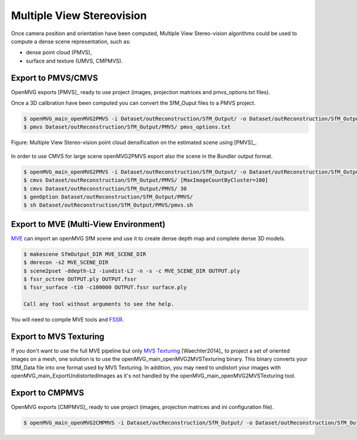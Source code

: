 
*************************************
Multiple View Stereovision
*************************************

Once camera position and orientation have been computed, Multiple View Stereo-vision algorithms could be used 
to compute a dense scene representation, such as:

- dense point cloud (PMVS),
- surface and texture (UMVS, CMPMVS).


Export to PMVS/CMVS
========================

OpenMVG exports [PMVS]_ ready to use project (images, projection matrices and pmvs_options.txt files).

Once a 3D calibration have been computed you can convert the SfM_Ouput files to a PMVS project.

.. code-block:: c++

  $ openMVG_main_openMVG2PMVS -i Dataset/outReconstruction/SfM_Output/ -o Dataset/outReconstruction/SfM_Output/
  $ pmvs Dataset/outReconstruction/SfM_Output/PMVS/ pmvs_options.txt

.. figure:: resultOutput.png
   :align: center

   Figure: Multiple View Stereo-vision point cloud densification on the estimated scene using [PMVS]_.

In order to use CMVS for large scene openMVG2PMVS export also the scene in the Bundler output format.

.. code-block:: c++

  $ openMVG_main_openMVG2PMVS -i Dataset/outReconstruction/SfM_Output/ -o Dataset/outReconstruction/SfM_Output/
  $ cmvs Dataset/outReconstruction/SfM_Output/PMVS/ [MaxImageCountByCluster=100]
  $ cmvs Dataset/outReconstruction/SfM_Output/PMVS/ 30
  $ genOption Dataset/outReconstruction/SfM_Output/PMVS/
  $ sh Dataset/outReconstruction/SfM_Output/PMVS/pmvs.sh


Export to MVE (Multi-View Environment)
=========================================

`MVE <http://www.gris.informatik.tu-darmstadt.de/projects/multiview-environment>`_ can import an openMVG SfM scene and use it to create dense depth map and complete dense 3D models.

.. code-block:: c++

  $ makescene SfmOutput_DIR MVE_SCENE_DIR
  $ dmrecon -s2 MVE_SCENE_DIR
  $ scene2pset -ddepth-L2 -iundist-L2 -n -s -c MVE_SCENE_DIR OUTPUT.ply
  $ fssr_octree OUTPUT.ply OUTPUT.fssr
  $ fssr_surface -t10 -c100000 OUTPUT.fssr surface.ply
  
  Call any tool without arguments to see the help.
  
You will need to compile MVE tools and `FSSR <http://www.gris.informatik.tu-darmstadt.de/projects/floating-scale-surface-reco/>`_.

Export to MVS Texturing
=======================

If you don't want to use the full MVE pipeline but only `MVS Texturing <http://www.gris.tu-darmstadt.de/projects/mvs-texturing/>`_ [Waechter2014]_ to project a set of oriented images on a mesh, one solution is to use the openMVG_main_openMVG2MVSTexturing binary. This binary converts your SfM_Data file into one format used by MVS Texturing. In addition, you may need to undistort your images with openMVG_main_ExportUndistortedImages as it's not handled by the openMVG_main_openMVG2MVSTexturing tool.

Export to CMPMVS
========================

OpenMVG exports [CMPMVS]_ ready to use project (images, projection matrices and ini configuration file).

.. code-block:: c++

  $ openMVG_main_openMVG2CMPMVS -i Dataset/outReconstruction/SfM_Output/ -o Dataset/outReconstruction/SfM_Output/
